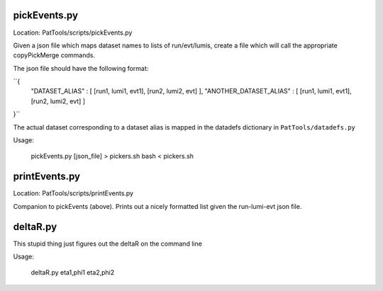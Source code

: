 pickEvents.py
=============

Location: PatTools/scripts/pickEvents.py

Given a json file which maps dataset names to lists of run/evt/lumis, create a
file which will call the appropriate copyPickMerge commands.

The json file should have the following format:

``{
    "DATASET_ALIAS" : [ [run1, lumi1, evt1], [run2, lumi2, evt] ],
    "ANOTHER_DATASET_ALIAS" : [ [run1, lumi1, evt1], [run2, lumi2, evt] ]
}``

The actual dataset corresponding to a dataset alias is mapped in
the datadefs dictionary in ``PatTools/datadefs.py``

Usage: 

  pickEvents.py [json_file] > pickers.sh
  bash < pickers.sh

printEvents.py
=============

Location: PatTools/scripts/printEvents.py

Companion to pickEvents (above).  Prints out a nicely formatted list given the
run-lumi-evt json file.

deltaR.py
=========

This stupid thing just figures out the deltaR on the command line

Usage: 

  deltaR.py eta1,phi1 eta2,phi2

